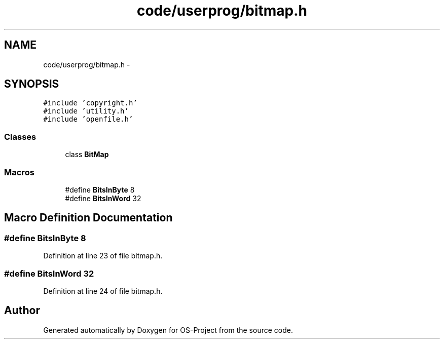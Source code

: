 .TH "code/userprog/bitmap.h" 3 "Tue Dec 19 2017" "Version nachos-teamd" "OS-Project" \" -*- nroff -*-
.ad l
.nh
.SH NAME
code/userprog/bitmap.h \- 
.SH SYNOPSIS
.br
.PP
\fC#include 'copyright\&.h'\fP
.br
\fC#include 'utility\&.h'\fP
.br
\fC#include 'openfile\&.h'\fP
.br

.SS "Classes"

.in +1c
.ti -1c
.RI "class \fBBitMap\fP"
.br
.in -1c
.SS "Macros"

.in +1c
.ti -1c
.RI "#define \fBBitsInByte\fP   8"
.br
.ti -1c
.RI "#define \fBBitsInWord\fP   32"
.br
.in -1c
.SH "Macro Definition Documentation"
.PP 
.SS "#define BitsInByte   8"

.PP
Definition at line 23 of file bitmap\&.h\&.
.SS "#define BitsInWord   32"

.PP
Definition at line 24 of file bitmap\&.h\&.
.SH "Author"
.PP 
Generated automatically by Doxygen for OS-Project from the source code\&.
